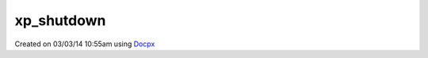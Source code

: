 .. /shutdown.php generated using docpx v1.0.0 on 03/03/14 10:55am


xp_shutdown
***********


.. function:: xp_shutdown()


    Sends the loop the shutdown signal.

    :rtype: void 




Created on 03/03/14 10:55am using `Docpx <http://github.com/prggmr/docpx>`_